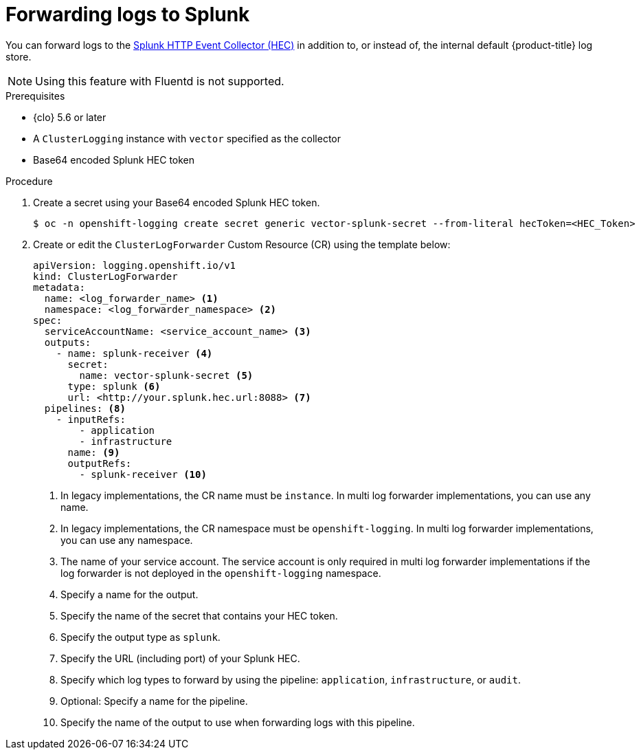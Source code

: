 // Module included in the following assemblies:
//
// * logging/log_collection_forwarding/configuring-log-forwarding.adoc

:_mod-docs-content-type: PROCEDURE
[id="logging-forward-splunk_{context}"]
= Forwarding logs to Splunk

You can forward logs to the link:https://docs.splunk.com/Documentation/Splunk/9.0.0/Data/UsetheHTTPEventCollector[Splunk HTTP Event Collector (HEC)] in addition to, or instead of, the internal default {product-title} log store.

[NOTE]
====
Using this feature with Fluentd is not supported.
====

.Prerequisites
* {clo} 5.6 or later
* A `ClusterLogging` instance with `vector` specified as the collector
* Base64 encoded Splunk HEC token

.Procedure

. Create a secret using your Base64 encoded Splunk HEC token.
+
[source,terminal]
----
$ oc -n openshift-logging create secret generic vector-splunk-secret --from-literal hecToken=<HEC_Token>
----
+
. Create or edit the `ClusterLogForwarder` Custom Resource (CR) using the template below:
+
[source,yaml]
----
apiVersion: logging.openshift.io/v1
kind: ClusterLogForwarder
metadata:
  name: <log_forwarder_name> <1>
  namespace: <log_forwarder_namespace> <2>
spec:
  serviceAccountName: <service_account_name> <3>
  outputs:
    - name: splunk-receiver <4>
      secret:
        name: vector-splunk-secret <5>
      type: splunk <6>
      url: <http://your.splunk.hec.url:8088> <7>
  pipelines: <8>
    - inputRefs:
        - application
        - infrastructure
      name: <9>
      outputRefs:
        - splunk-receiver <10>
----
<1> In legacy implementations, the CR name must be `instance`. In multi log forwarder implementations, you can use any name.
<2> In legacy implementations, the CR namespace must be `openshift-logging`. In multi log forwarder implementations, you can use any namespace.
<3> The name of your service account. The service account is only required in multi log forwarder implementations if the log forwarder is not deployed in the `openshift-logging` namespace.
<4> Specify a name for the output.
<5> Specify the name of the secret that contains your HEC token.
<6> Specify the output type as `splunk`.
<7> Specify the URL (including port) of your Splunk HEC.
<8> Specify which log types to forward by using the pipeline: `application`, `infrastructure`, or `audit`.
<9> Optional: Specify a name for the pipeline.
<10> Specify the name of the output to use when forwarding logs with this pipeline.
